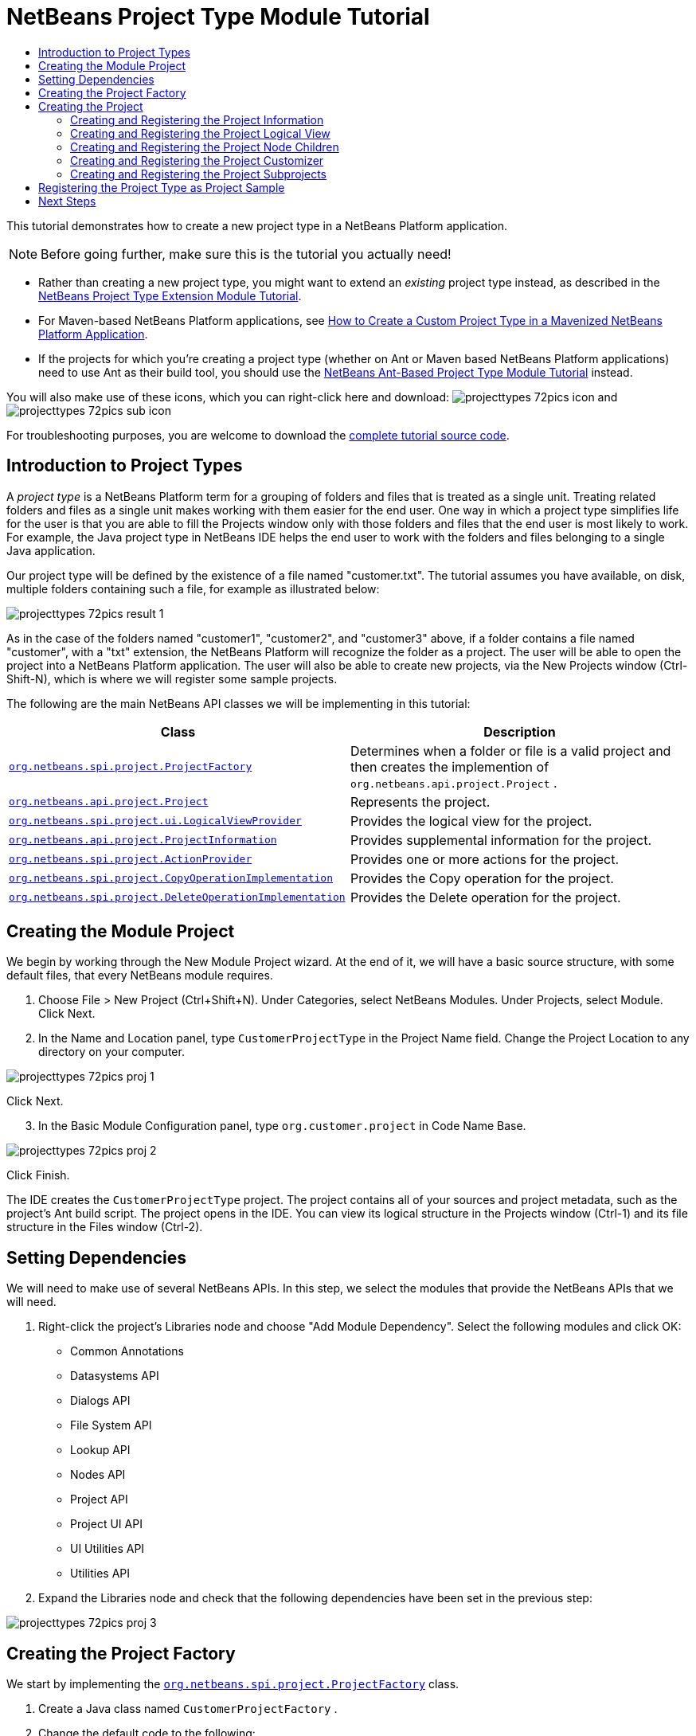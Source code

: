 // 
//     Licensed to the Apache Software Foundation (ASF) under one
//     or more contributor license agreements.  See the NOTICE file
//     distributed with this work for additional information
//     regarding copyright ownership.  The ASF licenses this file
//     to you under the Apache License, Version 2.0 (the
//     "License"); you may not use this file except in compliance
//     with the License.  You may obtain a copy of the License at
// 
//       http://www.apache.org/licenses/LICENSE-2.0
// 
//     Unless required by applicable law or agreed to in writing,
//     software distributed under the License is distributed on an
//     "AS IS" BASIS, WITHOUT WARRANTIES OR CONDITIONS OF ANY
//     KIND, either express or implied.  See the License for the
//     specific language governing permissions and limitations
//     under the License.
//

= NetBeans Project Type Module Tutorial
:jbake-type: platform_tutorial
:jbake-tags: tutorials 
:jbake-status: published
:syntax: true
:source-highlighter: pygments
:toc: left
:toc-title:
:icons: font
:experimental:
:description: NetBeans Project Type Module Tutorial - Apache NetBeans
:keywords: Apache NetBeans Platform, Platform Tutorials, NetBeans Project Type Module Tutorial
:reviewed: 2022-01-04

This tutorial demonstrates how to create a new project type in a NetBeans Platform application.

NOTE: Before going further, make sure this is the tutorial you actually need!

* Rather than creating a new project type, you might want to extend an _existing_ project type instead, as described in the  xref:nbm-projectextension.adoc[NetBeans Project Type Extension Module Tutorial].
* For Maven-based NetBeans Platform applications, see  link:http://web.archive.org/web/20130603022225/http://netbeans.dzone.com/how-create-maven-nb-project-type[How to Create a Custom Project Type in a Mavenized NetBeans Platform Application].
* If the projects for which you're creating a project type (whether on Ant or Maven based NetBeans Platform applications) need to use Ant as their build tool, you should use the  xref:nbm-projecttypeant.adoc[NetBeans Ant-Based Project Type Module Tutorial] instead.


You will also make use of these icons, which you can right-click here and download: image:images/projecttypes_72pics_icon.png[] and image:images/projecttypes_72pics_sub-icon.png[]

For troubleshooting purposes, you are welcome to download the  link:http://web.archive.org/web/20130305120247/http://java.net:80/projects/nb-api-samples/sources/api-samples/show/versions/7.2/tutorials/CustomerProjectType[complete tutorial source code].

== Introduction to Project Types

A _project type_ is a NetBeans Platform term for a grouping of folders and files that is treated as a single unit. Treating related folders and files as a single unit makes working with them easier for the end user. One way in which a project type simplifies life for the user is that you are able to fill the Projects window only with those folders and files that the end user is most likely to work. For example, the Java project type in NetBeans IDE helps the end user to work with the folders and files belonging to a single Java application.

Our project type will be defined by the existence of a file named "customer.txt". The tutorial assumes you have available, on disk, multiple folders containing such a file, for example as illustrated below:

image::images/projecttypes_72pics_result-1.png[]

As in the case of the folders named "customer1", "customer2", and "customer3" above, if a folder contains a file named "customer", with a "txt" extension, the NetBeans Platform will recognize the folder as a project. The user will be able to open the project into a NetBeans Platform application. The user will also be able to create new projects, via the New Projects window (Ctrl-Shift-N), which is where we will register some sample projects.

The following are the main NetBeans API classes we will be implementing in this tutorial:

|===
|Class |Description 

| `` link:https://bits.netbeans.org/dev/javadoc/org-netbeans-modules-projectapi/org/netbeans/spi/project/ProjectFactory.html[org.netbeans.spi.project.ProjectFactory]``  |Determines when a folder or file is a valid project and then creates the implemention of  ``org.netbeans.api.project.Project`` . 

| `` link:https://bits.netbeans.org/dev/javadoc/org-netbeans-modules-projectapi/org/netbeans/api/project/Project.html[org.netbeans.api.project.Project]``  |Represents the project. 

| `` link:https://bits.netbeans.org/dev/javadoc/org-netbeans-modules-projectuiapi/org/netbeans/spi/project/ui/LogicalViewProvider.html[org.netbeans.spi.project.ui.LogicalViewProvider]``  |Provides the logical view for the project. 

| `` link:https://bits.netbeans.org/dev/javadoc/org-netbeans-modules-projectapi/org/netbeans/api/project/ProjectInformation.html[org.netbeans.api.project.ProjectInformation]``  |Provides supplemental information for the project. 

| `` link:https://bits.netbeans.org/dev/javadoc/org-netbeans-modules-projectapi/org/netbeans/spi/project/ActionProvider.html[org.netbeans.spi.project.ActionProvider]``  |Provides one or more actions for the project. 

| `` link:https://bits.netbeans.org/dev/javadoc/org-netbeans-modules-projectapi/org/netbeans/spi/project/CopyOperationImplementation.html[org.netbeans.spi.project.CopyOperationImplementation]``  |Provides the Copy operation for the project. 

| `` link:https://bits.netbeans.org/dev/javadoc/org-netbeans-modules-projectapi/org/netbeans/spi/project/DeleteOperationImplementation.html[org.netbeans.spi.project.DeleteOperationImplementation]``  |Provides the Delete operation for the project. 
|===


== Creating the Module Project

We begin by working through the New Module Project wizard. At the end of it, we will have a basic source structure, with some default files, that every NetBeans module requires.


[start=1]
1. Choose File > New Project (Ctrl+Shift+N). Under Categories, select NetBeans Modules. Under Projects, select Module. Click Next.

[start=2]
1. In the Name and Location panel, type  ``CustomerProjectType``  in the Project Name field. Change the Project Location to any directory on your computer. 


image::images/projecttypes_72pics_proj-1.png[]

Click Next.

[start=3]
1. In the Basic Module Configuration panel, type  ``org.customer.project``  in Code Name Base. 


image::images/projecttypes_72pics_proj-2.png[]

Click Finish.

The IDE creates the  ``CustomerProjectType``  project. The project contains all of your sources and project metadata, such as the project's Ant build script. The project opens in the IDE. You can view its logical structure in the Projects window (Ctrl-1) and its file structure in the Files window (Ctrl-2).


== Setting Dependencies

We will need to make use of several NetBeans APIs. In this step, we select the modules that provide the NetBeans APIs that we will need.


[start=1]
1. Right-click the project's Libraries node and choose "Add Module Dependency". Select the following modules and click OK: 
* Common Annotations
* Datasystems API
* Dialogs API
* File System API
* Lookup API
* Nodes API
* Project API
* Project UI API
* UI Utilities API
* Utilities API

[start=2]
1. Expand the Libraries node and check that the following dependencies have been set in the previous step: 


image::images/projecttypes_72pics_proj-3.png[]


== Creating the Project Factory

We start by implementing the  `` link:https://bits.netbeans.org/dev/javadoc/org-netbeans-modules-projectapi/org/netbeans/spi/project/ProjectFactory.html[org.netbeans.spi.project.ProjectFactory]``  class.


[start=1]
1. Create a Java class named  ``CustomerProjectFactory`` .


[start=2]
1. Change the default code to the following:


[source,java,subs="macros"]
----

import java.io.IOException;
import org.netbeans.api.project.Project;
import org.netbeans.spi.project.ProjectFactory;
import org.netbeans.spi.project.ProjectState;
import org.openide.filesystems.FileObject;
import org.openide.util.lookup.ServiceProvider;

@ServiceProvider(service=ProjectFactory.class)
public class CustomerProjectFactory implements  link:https://bits.netbeans.org/dev/javadoc/org-netbeans-modules-projectapi/org/netbeans/spi/project/ProjectFactory.html[ProjectFactory] {

    public static final String PROJECT_FILE = "customer.txt";

    *//Specifies when a project is a project, i.e.,
    //if "customer.txt" is present in a folder:*
    @Override
    public boolean isProject(FileObject projectDirectory) {
        return projectDirectory.getFileObject(PROJECT_FILE) != null;
    }

    *//Specifies when the project will be opened, i.e., if the project exists:*
    @Override
    public Project loadProject(FileObject dir,  link:https://bits.netbeans.org/dev/javadoc/org-netbeans-modules-projectapi/org/netbeans/spi/project/ProjectState.html[ProjectState] state) throws IOException {
        return isProject(dir) ? new CustomerProject(dir, state) : null;
    }

    @Override
    public void saveProject(final Project project) throws IOException, ClassCastException {
        // leave unimplemented for the moment
    }

}
----

NOTE:  The @ServiceProvider annotation used in the class signature above will cause a META-INF/services file to be created when the module is compiled. Within that folder, a file named after the fully qualified name of the interface will be found, containing the fully qualified name of the implementing class. That is the standard JDK mechanism, since JDK 6, for registering implementations of interfaces. That is how project types are registered in the NetBeans Plaform.

Instead of  `` link:https://bits.netbeans.org/dev/javadoc/org-netbeans-modules-projectapi/org/netbeans/spi/project/ProjectFactory.html[ProjectFactory]`` , consider implementing the newer  `` link:https://bits.netbeans.org/dev/javadoc/org-netbeans-modules-projectapi/org/netbeans/spi/project/ProjectFactory2.html[ProjectFactory2]`` .  ``ProjectFactory2``  is a performance correction to  ``ProjectFactory`` , done in a compatible way. If you implement  ``ProjectFactory2`` , the project will not need to be loaded, which can take some time, especially in populating the Lookup, and the project icon appears fast in the Open Project dialog. If you implement only  ``ProjectFactory`` , more memory is consumed and projects are loaded even if not used or opened in the end. The main effective place to see the difference visually is when you have many projects in a single folder. The pattern itself is fairly common in the Eclipse world, for example. Interfaces are extended as InterfaceExt, InterfaceExt2, InterfaceExt3, etc. The general idea is that typically you should always implement the last extension to the base interface. But the core codebase dealing with the interfaces can handle all of the variants.


== Creating the Project

Next, we implement the  `` link:https://bits.netbeans.org/dev/javadoc/org-netbeans-modules-projectapi/org/netbeans/api/project/Project.html[org.netbeans.api.project.Project]``  class.


[start=1]
1. Create a Java class named  ``CustomerProject`` .


[start=2]
1. We'll start with a simple skeleton implementation:


[source,java,subs="macros"]
----

import org.netbeans.api.project.Project;
import org.netbeans.spi.project.ProjectState;
import org.openide.filesystems.FileObject;
import org.openide.util.Lookup;

public class CustomerProject implements  link:https://bits.netbeans.org/dev/javadoc/org-netbeans-modules-projectapi/org/netbeans/api/project/Project.html[Project] {

    CustomerProject(FileObject dir, ProjectState state) {
        throw new UnsupportedOperationException("Not yet implemented");
    }

    @Override
    public FileObject getProjectDirectory() {
        throw new UnsupportedOperationException("Not supported yet.");
    }

    @Override
    public Lookup getLookup() {
        throw new UnsupportedOperationException("Not supported yet.");
    }
    
}
----

The  ``getLookup``  method, in the code above, is the key to the NetBeans project infrastructure. When you create new features for a project type, such as its logical view, its popup actions, or its customizer, you register them in the project via its  ``getLookup``  method.


[start=3]
1. Let's set up our project class so that we can start using it to register the project's features. Fill out the class by setting fields and add code to the  ``getLookup``  method to prepare it for the following sections.

[source,java]
----

import java.beans.PropertyChangeListener;
import javax.swing.Icon;
import javax.swing.ImageIcon;
import org.netbeans.api.annotations.common.StaticResource;
import org.netbeans.api.project.Project;
import org.netbeans.api.project.ProjectInformation;
import org.netbeans.spi.project.ProjectState;
import org.openide.filesystems.FileObject;
import org.openide.util.ImageUtilities;
import org.openide.util.Lookup;
import org.openide.util.lookup.Lookups;

public class CustomerProject implements Project {

    private final FileObject projectDir;
    private final ProjectState state;
    private Lookup lkp;

    CustomerProject(FileObject dir, ProjectState state) {
        this.projectDir = dir;
        this.state = state;
    }

    @Override
    public FileObject getProjectDirectory() {
        return projectDir;
    }

    @Override
    public Lookup getLookup() {
        if (lkp == null) {
            lkp = Lookups.fixed(new Object[]{
            
            // register your features here
            
            });
        }
        return lkp;
    }

}
----


[start=4]
1. Now let's work on the features that we'd like our project to have. In each case, we define the feature and then we register the feature in the project's Lookup. 
* <<projectinformation,Creating and Registering the Project Information>>
* <<projectlogicalview,Creating and Registering the Project Logical View>>
* <<projectchildren,Creating and Registering the Project Node Children>>
* <<projectcustomizer,Creating and Registering the Project Customizer>>
* <<projectsubtype,Creating and Registering the Project Subprojects>>

[[projectinformation]]
=== Creating and Registering the Project Information

In this section, you register minimum NetBeans project support, that is, you create and register a class that provides an icon and a display name for the project.



[start=1]
1. Put the  ``icon.png``  file, referred to at the start of this tutorial, into the  ``org.customer.project``  package.

[start=2]
1. As an inner class of the  ``CustomerProject``  class, define the project information as follows:

[source,java,subs="macros"]
----

private final class Info implements  link:https://bits.netbeans.org/dev/javadoc/org-netbeans-modules-projectapi/org/netbeans/api/project/ProjectInformation.html[ProjectInformation] {

link:https://bits.netbeans.org/dev/javadoc/org-netbeans-api-annotations-common/org/netbeans/api/annotations/common/StaticResource.html[@StaticResource()]
    public static final String CUSTOMER_ICON = "org/customer/project/icon.png";

    @Override
    public Icon getIcon() {
        return new ImageIcon(ImageUtilities.loadImage(CUSTOMER_ICON));
    }

    @Override
    public String getName() {
        return getProjectDirectory().getName();
    }

    @Override
    public String getDisplayName() {
        return getName();
    }

    @Override
    public void addPropertyChangeListener(PropertyChangeListener pcl) {
        //do nothing, won't change
    }

    @Override
    public void removePropertyChangeListener(PropertyChangeListener pcl) {
        //do nothing, won't change
    }

    @Override
    public Project getProject() {
        return CustomerProject.this;
    }

}
----


[start=3]
1. Now register the  ``ProjectInformation``  in the Lookup of the project as follows:


[source,java]
----

@Override
public Lookup getLookup() {
    if (lkp == null) {
        lkp = Lookups.fixed(new Object[]{ 

            *new Info(),*

        });
    }
    return lkp;
}
----


[start=4]
1. Run the module. Your application starts up and your module is installed into it. Go to File | Open Project and, when you browse to folders containing a "customer.txt" file, notice that the folders are recognized as projects and show the icon you defined in the  ``ProjectInformation``  class above: 


image::images/projecttypes_72pics_result-3.png[]

When you open a project, notice that all the folders and files in the project are shown in the Projects window and that, when you right-click on the project, several default popup actions are shown:


image::images/projecttypes_72pics_result-2.png[]

Now that you can open folders as projects into your application, let's work on the project's logical view. The logical view is displayed in the Projects window. The Projects window typically only shows the most important files or folders that the user should work with, together with the related display names, icons, and popup actions.


[[projectlogicalview]]
=== Creating and Registering the Project Logical View

In this section, you define the logical view of your project, as shown in the Projects window of your application.



[start=1]
1. As an inner class of the  ``CustomerProject``  class, define the project logical view as follows:

[source,java,subs="macros"]
----

class CustomerProjectLogicalView implements  link:https://bits.netbeans.org/dev/javadoc/org-netbeans-modules-projectuiapi/org/netbeans/spi/project/ui/LogicalViewProvider.html[LogicalViewProvider] {

link:https://bits.netbeans.org/dev/javadoc/org-netbeans-api-annotations-common/org/netbeans/api/annotations/common/StaticResource.html[@StaticResource()]
    public static final String CUSTOMER_ICON = "org/customer/project/icon.png";

    private final CustomerProject project;

    public CustomerProjectLogicalView(CustomerProject project) {
        this.project = project;
    }

    @Override
    public Node createLogicalView() {
        try {
            //Obtain the project directory's node:
            FileObject projectDirectory = project.getProjectDirectory();
            DataFolder projectFolder = DataFolder.findFolder(projectDirectory);
            Node nodeOfProjectFolder = projectFolder.getNodeDelegate();
            //Decorate the project directory's node:
            return new ProjectNode(nodeOfProjectFolder, project);
        } catch (DataObjectNotFoundException donfe) {
            Exceptions.printStackTrace(donfe);
            //Fallback-the directory couldn't be created -
            //read-only filesystem or something evil happened
            return new AbstractNode(Children.LEAF);
        }
    }

    private final class ProjectNode extends FilterNode {

        final CustomerProject project;

        public ProjectNode(Node node, CustomerProject project) 
            throws DataObjectNotFoundException {
            super(node,
                    new FilterNode.Children(node),
                    new ProxyLookup(
                    new Lookup[]{
                        Lookups.singleton(project),
                        node.getLookup()
                    }));
            this.project = project;
        }

        @Override
        public Action[] getActions(boolean arg0) {
            return new Action[]{
                        CommonProjectActions.newFileAction(),
                        CommonProjectActions.copyProjectAction(),
                        CommonProjectActions.deleteProjectAction(),
                        CommonProjectActions.closeProjectAction()
                    };
        }

        @Override
        public Image getIcon(int type) {
            return ImageUtilities.loadImage(CUSTOMER_ICON);
        }

        @Override
        public Image getOpenedIcon(int type) {
            return getIcon(type);
        }

        @Override
        public String getDisplayName() {
            return project.getProjectDirectory().getName();
        }

    }

    @Override
    public Node findPath(Node root, Object target) {
        //leave unimplemented for now
        return null;
    }

}
----

Many project actions are available for you to use, as you can see from the code completion:


image::images/projecttypes_72pics_proj-4.png[]


[start=2]
1. As before, register the feature in the Lookup of the project:

[source,java]
----

@Override
public Lookup getLookup() {
    if (lkp == null) {
        lkp = Lookups.fixed(new Object[]{
                new Info(),
                *new CustomerProjectLogicalView(this),*
        });
    }
    return lkp;
}
----


[start=3]
1. Run the module again and open a customer project again. You should see the following: 


image::images/projecttypes_72pics_result-4.png[]

The project node now shows the display name, icon, and popup actions that you defined.

[[projectchildren]]
=== Creating and Registering the Project Node Children

In this section, you learn how to define which folders and files should be displayed in the logical view, that is, the Projects window. Currently, you are showing all folders and files because the children of the project node are defined by  ``FilterNode.Children(node)`` , which means "display all the children of the node".



[start=1]
1. Change the constructor of the ProjectNode as follows:

[source,java, subs="macros"]
----

public ProjectNode(Node node, CustomerProject project) 
    throws DataObjectNotFoundException {
    super(node, link:https://bits.netbeans.org/dev/javadoc/org-netbeans-modules-projectuiapi/org/netbeans/spi/project/ui/support/NodeFactorySupport.html#createCompositeChildren(org.netbeans.api.project.Project,%20java.lang.String)[NodeFactorySupport.createCompositeChildren](
                    project, 
                    "Projects/org-customer-project/Nodes"),*
            // new FilterNode.Children(node),
            new ProxyLookup(
            new Lookup[]{
                Lookups.singleton(project),
                node.getLookup()
            }));
    this.project = project;
}
----


[start=2]
1. Register the project in its own Lookup:

[source,java]
----

@Override
public Lookup getLookup() {
    if (lkp == null) {
        lkp = Lookups.fixed(new Object[]{
               *this,*
               new Info(),
               new CustomerProjectLogicalView(this),});
    }
    return lkp;
}
----


[start=3]
1. Create a new Java class  ``TextsNodeFactory``  in a new package  ``org.customer.project.nodes``  as follows, while taking special note of the  ``@NodeFactory.Registration``  annotation:

[source,java, subs="macros"]
----

package org.customer.project.nodes;

import java.util.ArrayList;
import java.util.List;
import javax.swing.event.ChangeListener;
import org.customer.project.CustomerProject;
import org.netbeans.api.project.Project;
import org.netbeans.spi.project.ui.support.NodeFactory;
import org.netbeans.spi.project.ui.support.NodeList;
import org.openide.filesystems.FileObject;
import org.openide.loaders.DataObject;
import org.openide.loaders.DataObjectNotFoundException;
import org.openide.nodes.FilterNode;
import org.openide.nodes.Node;
import org.openide.util.Exceptions;

link:https://bits.netbeans.org/dev/javadoc/org-netbeans-modules-projectuiapi/org/netbeans/spi/project/ui/support/NodeFactory.Registration.html[@NodeFactory.Registration](projectType = "org-customer-project", position = 10)
public class TextsNodeFactory implements  link:https://bits.netbeans.org/dev/javadoc/org-netbeans-modules-projectuiapi/org/netbeans/spi/project/ui/support/NodeFactory.html[NodeFactory] {

    @Override
    public NodeList<?> createNodes(Project project) {
        CustomerProject p = project.getLookup().lookup(CustomerProject.class);
        assert p != null;
        return new TextsNodeList(p);
    }

    private class TextsNodeList implements NodeList<Node> {

        CustomerProject project;

        public TextsNodeList(CustomerProject project) {
            this.project = project;
        }

        @Override
        public List<Node> keys() {
            FileObject textsFolder = 
                project.getProjectDirectory().getFileObject("texts");
            List<Node> result = new ArrayList<Node>();
            if (textsFolder != null) {
                for (FileObject textsFolderFile : textsFolder.getChildren()) {
                    try {
                        result.add(DataObject.find(textsFolderFile).getNodeDelegate());
                    } catch (DataObjectNotFoundException ex) {
                        Exceptions.printStackTrace(ex);
                    }
                }
            }
            return result;
        }

        @Override
        public Node node(Node node) {
            return new FilterNode(node);
        }

        @Override
        public void addNotify() {
        }

        @Override
        public void removeNotify() {
        }

        @Override
        public void addChangeListener(ChangeListener cl) {
        }

        @Override
        public void removeChangeListener(ChangeListener cl) {
        }
        
    }
    
}
----


[start=4]
1. Run the module again and open a customer project again. Make sure the project has a subfolder named "texts", with some content. You should see the following, that is, the content of the "texts" folder is shown in the Projects window, which exists to provide a logical view, while the Files window shows the complete folder structure: 


image::images/projecttypes_72pics_text-folder-1.png[]

An important point to realize in this section is that the  `` link:https://bits.netbeans.org/dev/javadoc/org-netbeans-modules-projectuiapi/org/netbeans/spi/project/ui/support/NodeFactory.Registration.html[@NodeFactory.Registration]``  annotation can be used to register new child nodes of the customer project node, either within the current module or via external modules. In this way, the logical view of your project is extensible, that is, logical views can be pluggable, if an extension point is created as part of its definition, as shown in step 1 of this section.

[[projectcustomizer]]
=== Creating and Registering the Project Customizer

In this section, you learn how to create a pluggable customizer. When the user right-clicks the project node, they will see a Properties menu item. When they click it, the customizer will open. The categories in the customizer can be contributed by external modules, that is, the customizer will be created to be extensible.



[start=1]
1. Register the customizer action in the logical view of the project, as follows:

[source,java]
----

@Override
public Action[] getActions(boolean arg0) {
    return new Action[]{
                CommonProjectActions.newFileAction(),
                CommonProjectActions.copyProjectAction(),
                CommonProjectActions.deleteProjectAction(),
                *CommonProjectActions.customizeProjectAction(),*
                CommonProjectActions.closeProjectAction()
            };
}
----


[start=2]
1. Run the module and right-click the project node. You should see that the Properties popup menu item is present, but disabled: 


image::images/projecttypes_72pics_customizer-1.png[]


[start=3]
1. Register a skeleton customizer in the Lookup of the project:

[source,java]
----

@Override
public Lookup getLookup() {
    if (lkp == null) {
        lkp = Lookups.fixed(new Object[]{
                    this,
                    new Info(),
                    new CustomerProjectLogicalView(this),
                    *new CustomizerProvider() {
                        @Override
                        public void showCustomizer() {
                            JOptionPane.showMessageDialog(
                                    null, 
                                    "customizer for " + 
                                    getProjectDirectory().getName());
                        }
                    },*
        });
    }
    return lkp;
}
----


[start=4]
1. Run the module again and right-click the project node. You should see that the Properties popup menu item is now enabled: 


image::images/projecttypes_72pics_customizer-2.png[]

Click the menu item and you should see your  ``JOptionPane`` :


image::images/projecttypes_72pics_customizer-3.png[]


[start=5]
1. Now we create the infrastructure for our pluggable Project Properties window:

[source,java,subs="macros"]
----

package org.customer.project;

import java.awt.Dialog;
import java.awt.event.ActionEvent;
import java.awt.event.ActionListener;
import org.netbeans.api.project.ProjectUtils;
import org.netbeans.spi.project.ui.CustomizerProvider;
import org.netbeans.spi.project.ui.support.ProjectCustomizer;
import org.openide.awt.StatusDisplayer;
import org.openide.util.lookup.Lookups;

public class CustomerCustomizerProvider implements  link:https://bits.netbeans.org/dev/javadoc/org-netbeans-modules-projectuiapi/org/netbeans/spi/project/ui/CustomizerProvider.html[CustomizerProvider] {

    public final CustomerProject project;

    public static final String CUSTOMIZER_FOLDER_PATH =
            "Projects/org-customer-project/Customizer";

    public CustomerCustomizerProvider(CustomerProject project) {
        this.project = project;
    }

    @Override
    public void showCustomizer() {
        Dialog dialog =  link:https://bits.netbeans.org/dev/javadoc/org-netbeans-modules-projectuiapi/org/netbeans/spi/project/ui/support/ProjectCustomizer.html[ProjectCustomizer].createCustomizerDialog(
                //Path to layer folder:
                CUSTOMIZER_FOLDER_PATH,
                //Lookup, which must contain, at least, the Project:
                Lookups.fixed(project),
                //Preselected category:
                "",
                //OK button listener:
                new OKOptionListener(),
                //HelpCtx for Help button of dialog:
                null);
        dialog.setTitle(ProjectUtils.getInformation(project).getDisplayName());
        dialog.setVisible(true);
    }

    private class OKOptionListener implements ActionListener {

        @Override
        public void actionPerformed(ActionEvent e) {
            StatusDisplayer.getDefault().setStatusText("OK button clicked for "
                    + project.getProjectDirectory().getName() + " customizer!");
        }

    }

}
----


[start=6]
1. Next, rewrite the project's Lookup so that the above class is created within it:

[source,java]
----

@Override
public Lookup getLookup() {
    if (lkp == null) {
        lkp = Lookups.fixed(new Object[]{
               this,
               new Info(),
               new CustomerProjectLogicalView(this),
               *new CustomerCustomizerProvider(this)*
        });
    }
    return lkp;
}
----


[start=7]
1. In a new package  ``org.customer.project.panels`` , create a new Java class named  ``GeneralCustomerProperties`` , with this content:

[source,java,subs="macros"]
----

package org.customer.project.panels;

import javax.swing.JComponent;
import javax.swing.JPanel;
import org.netbeans.spi.project.ui.support.ProjectCustomizer;
import org.netbeans.spi.project.ui.support.ProjectCustomizer.Category;
import org.openide.util.Lookup;
import org.openide.util.NbBundle;

public class GeneralCustomerProperties 
    implements  link:https://bits.netbeans.org/dev/javadoc/org-netbeans-modules-projectuiapi/org/netbeans/spi/project/ui/support/ProjectCustomizer.html[ProjectCustomizer.CompositeCategoryProvider] {

    private static final String GENERAL = "General";

    @ProjectCustomizer.CompositeCategoryProvider.Registration(
            projectType = "org-customer-project", position = 10)
    public static GeneralCustomerProperties createGeneral() {
        return new GeneralCustomerProperties();
    }

    @NbBundle.Messages("LBL_Config_General=General")
    @Override
    public Category createCategory(Lookup lkp) {
        return ProjectCustomizer.Category.create(
                GENERAL,
                Bundle.LBL_Config_General(),
                null);
    }

    @Override
    public JComponent createComponent(Category category, Lookup lkp) {
        return new JPanel();
    }

}
----

Note the usage of the  ``@ProjectCustomizer.CompositeCategoryProvider.Registration``  annotation above. Using that annotation, you can register new panels in the Project Properties dialog, via the extension point you created in step 5 above. In this way, each panel can be contributed by external modules. For another example, see  link:http://netbeans.dzone.com/new-tabs-netbeans-project-props[Adding New Tabs to the Project Properties Dialog in NetBeans IDE].


[start=8]
1. Run the module again and right-click the project node. When you click the Properties menu item, you should see the Project Properties dialog, with one category: 


image::images/projecttypes_72pics_customizer-4.png[]

When you click the OK button, you will see a message in the status bar. The message is provided by the  ``OKOptionListener``  you defined above.

You now have the start of a project customizer.

[[projectcustomizer]]
=== Creating and Registering the Project Subprojects

In this section, you learn how to create new project types that are nested within other project types:



image::images/projecttypes_72pics_sub-proj-2.png[]

Above, you can see that the "customer3" project has several folders. One of those folders is named "reports", containing subfolders, each of which contains a file named "report.xml". In the instructions that follow, you will create a new project type for folders containing a file named "report.xml", while also being shown how to register those projects as subprojects of the customer project.



[start=1]
1. Following the instructions <<creatingtheprojectfactory,at the start of this tutorial>>, create a new  ``ProjectFactory``  that recognizes folders containing a file named "report.xml" as a project of type  ``ReportsSubProject`` . Define a  ``ProjectInformation``  and a  ``ProjectLogicalView``  for your  ``ReportsSubProject`` .

[start=2]
1. Create a  `` link:https://bits.netbeans.org/dev/javadoc/org-netbeans-modules-projectapi/org/netbeans/spi/project/SubprojectProvider.html[SubprojectProvider]``  that looks inside the customer project's "reports" folder for projects of your type:

[source,java,subs="macros"]
----

public class ReportsSubprojectProvider implements  link:https://bits.netbeans.org/dev/javadoc/org-netbeans-modules-projectapi/org/netbeans/spi/project/SubprojectProvider.html[SubprojectProvider] {

    private final CustomerProject project;

    public ReportsSubprojectProvider(CustomerProject project) {
        this.project = project;
    }

    @Override
    public Set<? extends Project> getSubprojects() {
        return loadProjects(project.getProjectDirectory());
    }

    private Set loadProjects(FileObject dir) {
        Set newProjects = new HashSet();
        FileObject reportsFolder = dir.getFileObject("reports");
        if (reportsFolder != null) {
            for (FileObject childFolder : reportsFolder.getChildren()) {
                try {
                    Project subp = ProjectManager.getDefault().
                        findProject(childFolder);
                    if (subp != null &amp;&amp; subp instanceof ReportsSubProject) {
                        newProjects.add((ReportsSubProject) subp);
                    }
                } catch (IOException ex) {
                    Exceptions.printStackTrace(ex);
                } catch (IllegalArgumentException ex) {
                    Exceptions.printStackTrace(ex);
                }
            }
        }
        return Collections.unmodifiableSet(newProjects);
    }

    @Override
    public void addChangeListener(ChangeListener cl) {
    }

    @Override
    public void removeChangeListener(ChangeListener cl) {
    }
    
}
----


[start=3]
1. Register the  ``SubprojectProvider``  in the customer project's Lookup:

[source,java]
----

@Override
public Lookup getLookup() {
    if (lkp == null) {
        lkp = Lookups.fixed(new Object[]{
                    this,
                    new Info(),
                    new CustomerProjectLogicalView(this),
                    new CustomerCustomizerProvider(this),
                    *new ReportsSubprojectProvider(this)*
                });
    }
    return lkp;
}
----


[start=4]
1. Similar to the  ``TextsNodeFactory``  that you created earlier in this tutorial, create a new Java class  ``ReportsSubProjectNodeFactory``  as follows, while again taking special note of the  ``@NodeFactory.Registration``  annotation, which registers the  ``NodeFactory``  into the logical view of the customer project:

[source,java,subs="macros"]
----

@NodeFactory.Registration(projectType = "org-customer-project", position = 20)
public class ReportsSubProjectNodeFactory implements NodeFactory {

link:https://bits.netbeans.org/dev/javadoc/org-netbeans-api-annotations-common/org/netbeans/api/annotations/common/StaticResource.html[@StaticResource()]
    public static final String SUB_ICON = "org/customer/project/sub/icon.png";

    @Override
    public NodeList<?> createNodes(Project project) {
        ReportsSubprojectProvider rsp = project.getLookup().
            lookup(ReportsSubprojectProvider.class);
        assert rsp != null;
        return new ReportsNodeList(rsp.getSubprojects());
    }

    private class ReportsNodeList implements NodeList<Project> {

        Set<? extends Project> subprojects;

        public ReportsNodeList(Set<? extends Project> subprojects) {
            this.subprojects = subprojects;
        }

        @Override
        public List<Project> keys() {
            List<Project> result = new ArrayList<Project>();
            for (Project oneReportSubProject : subprojects) {
                result.add(oneReportSubProject);
            }
            return result;
        }

        @Override
        public Node node(Project node) {
            FilterNode fn = null;
            try {
                fn = new FilterNode(DataObject.find(node.
                        getProjectDirectory()).getNodeDelegate()){
                    @Override
                    public Image getIcon(int type) {
                        return ImageUtilities.loadImage(SUB_ICON);
                    }
                    @Override
                    public Image getOpenedIcon(int type) {
                        return ImageUtilities.loadImage(SUB_ICON);
                    }
                };
            } catch (DataObjectNotFoundException ex) {
                Exceptions.printStackTrace(ex);
            }
            return fn;
        }

        @Override
        public void addNotify() {
        }

        @Override
        public void removeNotify() {
        }

        @Override
        public void addChangeListener(ChangeListener cl) {
        }

        @Override
        public void removeChangeListener(ChangeListener cl) {
        }
        
    }
    
}
----

Above, reference is made to an icon. Use your own, 16x16 pixels in size, or use one of the two shown at the top of this tutorial.


[start=5]
1. Run the module again, go to the Open Project dialog, and notice that subprojects are recognized and that you can open them: 


image::images/projecttypes_72pics_sub-proj-1.png[]

Also, when you've selected a customer project in the Open Project dialog, the Open Project dialog lets you open the subprojects, too: 


image::images/projecttypes_72pics_sub-proj-3.png[]

Using the instructions in this subsection, you can create a richly structured and deeply nested project hierarchy, because each subproject can provide its own subprojects, too. For further information on this topic, see  link:https://blogs.oracle.com/geertjan/entry/org_netbeans_spi_project_subprojectprovider[this blog entry],  link:https://blogs.oracle.com/geertjan/entry/org_netbeans_spi_project_subprojectprovider1[this blog entry], and  link:https://blogs.oracle.com/geertjan/entry/org_netbeans_spi_project_subprojectprovider2[this blog entry].

In this section, you have defined the basic infrastructure of a new type of project in your NetBeans Platform application.

[[projectsubtype]]
== Registering the Project Type as Project Sample

In this section, we create some project samples that make use of our project type. We also register these project samples in the New Project window of our application.


[start=1]
1. Run the module that you created in this tutorial. A new instance of your NetBeans Platform application starts up, with your project type installed via your module. If you're creating the project type for NetBeans IDE, continue to the next step.

If you're creating the project type for some other application on the NetBeans Platform, you will need to include the apisupport modules from NetBeans IDE in your application, temporarily, to complete the steps that follow.


[start=2]
1. Open the sample projects you created in the previous step, which you're now able to do since you have installed a module providing your project type.


image::images/projecttypes_72pics_proj-temp-0.png[]


[start=3]
1. Also open the module itself. Create a new subpackage, named "samples", as shown below. Then right-click the package and choose New | Other | Module Development, and select Project Template as shown below:


image::images/projecttypes_72pics_proj-temp-1.png[]


[start=4]
1. Use the New Project Template wizard to register your first sample project:


image::images/projecttypes_72pics_proj-temp-2.png[]

Click Next. Specify the name of the template, the display text, and the package where the template should be registered:


image::images/projecttypes_72pics_proj-temp-3.png[]


[start=5]
1. Once you have completed the wizard, use it again to register other customer projects as samples.


[start=6]
1. Check that the module you're developing now looks something like this in the Projects window:


image::images/projecttypes_72pics_proj-temp-4.png[]

You have now used the New Project Template wizard to register some project samples in your application. Also notice that you have some ZIP files containing your sample projects, created by the Project Template wizard, together with several classes from the NetBeans Wizard API. For further information, refer to the  xref:nbm-projectsamples.adoc[NetBeans Project Sample Module Tutorial].


[start=7]
1. After closing the second instance of the IDE with the installed module, close and reopen the module in the original IDE before trying to run it. The reason for this is that the nbproject\private\platform-private.properties is changed by the second instance of the IDE to point to the testuserdir of the module, when the module is opened. Reopening the module fixes this problem.

[start=8]
1. Run your module again and go to File | New Project. You should see your new project samples, together with any other project samples registered in the application: 


image::images/projecttypes_72pics_proj-temp-5.png[]

Complete the wizard. At the end of the wizard, the ZIP file is unzipped and the new project is created.

You now have support for a new type of project, including a set of samples that your users can use to create skeleton projects of your type.

xref:../community/mailing-lists.adoc[Send Us Your Feedback]


== Next Steps

For more information about creating and developing NetBeans modules, see the following resources:

*  xref:../kb/docs/platform.adoc[Other Related Tutorials]
*  link:https://bits.netbeans.org/dev/javadoc/index.html[NetBeans API Javadoc]
